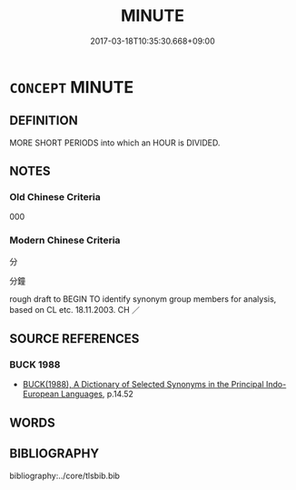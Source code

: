 # -*- mode: mandoku-tls-view -*-
#+TITLE: MINUTE
#+DATE: 2017-03-18T10:35:30.668+09:00        
#+STARTUP: content
* =CONCEPT= MINUTE
:PROPERTIES:
:CUSTOM_ID: uuid-c801cff3-e686-4cc9-9fd5-8170809726b7
:TR_ZH: 分鐘
:END:
** DEFINITION

MORE SHORT PERIODS into which an HOUR is DIVIDED.

** NOTES

*** Old Chinese Criteria
000

*** Modern Chinese Criteria
分

分鐘

rough draft to BEGIN TO identify synonym group members for analysis, based on CL etc. 18.11.2003. CH ／

** SOURCE REFERENCES
*** BUCK 1988
 - [[cite:BUCK-1988][BUCK(1988), A Dictionary of Selected Synonyms in the Principal Indo-European Languages]], p.14.52

** WORDS
   :PROPERTIES:
   :VISIBILITY: children
   :END:
** BIBLIOGRAPHY
bibliography:../core/tlsbib.bib
